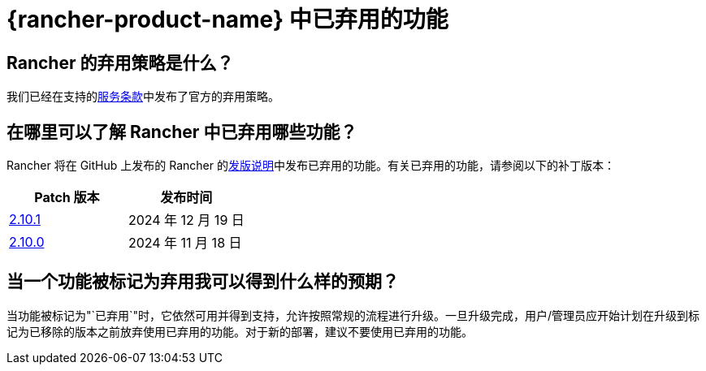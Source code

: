 = {rancher-product-name} 中已弃用的功能

== Rancher 的弃用策略是什么？

我们已经在支持的link:https://rancher.com/support-maintenance-terms[服务条款]中发布了官方的弃用策略。

== 在哪里可以了解 Rancher 中已弃用哪些功能？

Rancher 将在 GitHub 上发布的 Rancher 的link:https://github.com/rancher/rancher/releases[发版说明]中发布已弃用的功能。有关已弃用的功能，请参阅以下的补丁版本：

|===
| Patch 版本 | 发布时间

| https://github.com/rancher/rancher/releases/tag/v2.10.1[2.10.1]
| 2024 年 12 月 19 日

| https://github.com/rancher/rancher/releases/tag/v2.10.0[2.10.0]
| 2024 年 11 月 18 日
|===

== 当一个功能被标记为弃用我可以得到什么样的预期？

当功能被标记为"`已弃用`"时，它依然可用并得到支持，允许按照常规的流程进行升级。一旦升级完成，用户/管理员应开始计划在升级到标记为已移除的版本之前放弃使用已弃用的功能。对于新的部署，建议不要使用已弃用的功能。
